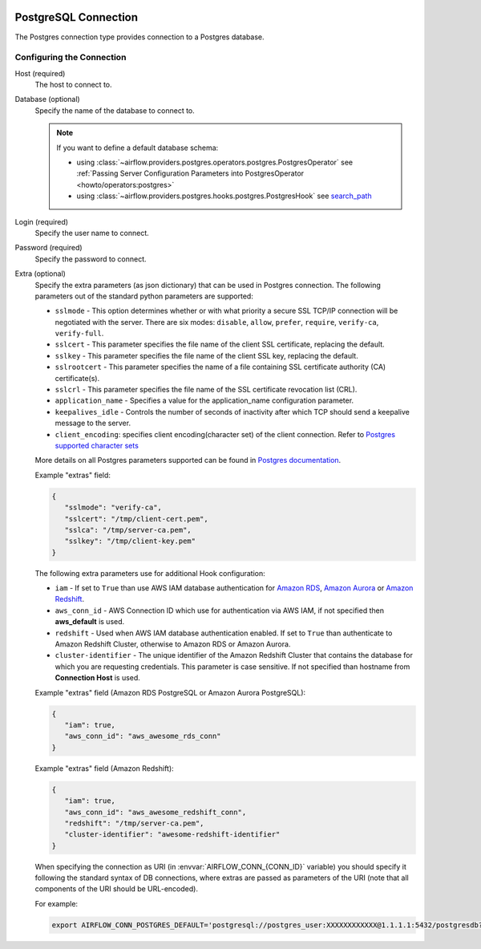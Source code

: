  .. Licensed to the Apache Software Foundation (ASF) under one
    or more contributor license agreements.  See the NOTICE file
    distributed with this work for additional information
    regarding copyright ownership.  The ASF licenses this file
    to you under the Apache License, Version 2.0 (the
    "License"); you may not use this file except in compliance
    with the License.  You may obtain a copy of the License at

 ..   http://www.apache.org/licenses/LICENSE-2.0

 .. Unless required by applicable law or agreed to in writing,
    software distributed under the License is distributed on an
    "AS IS" BASIS, WITHOUT WARRANTIES OR CONDITIONS OF ANY
    KIND, either express or implied.  See the License for the
    specific language governing permissions and limitations
    under the License.



.. _howto/connection:postgres:

PostgreSQL Connection
======================
The Postgres connection type provides connection to a Postgres database.

Configuring the Connection
--------------------------
Host (required)
    The host to connect to.

Database (optional)
    Specify the name of the database to connect to.

    .. note::

        If you want to define a default database schema:

        * using :class:`~airflow.providers.postgres.operators.postgres.PostgresOperator`
          see :ref:`Passing Server Configuration Parameters into PostgresOperator <howto/operators:postgres>`
        * using :class:`~airflow.providers.postgres.hooks.postgres.PostgresHook`
          see `search_path <https://www.postgresql.org/docs/current/ddl-schemas.html#DDL-SCHEMAS-PATH>`_

Login (required)
    Specify the user name to connect.

Password (required)
    Specify the password to connect.

Extra (optional)
    Specify the extra parameters (as json dictionary) that can be used in Postgres
    connection. The following parameters out of the standard python parameters
    are supported:

    * ``sslmode`` - This option determines whether or with what priority a secure SSL
      TCP/IP connection will be negotiated with the server. There are six modes:
      ``disable``, ``allow``, ``prefer``, ``require``, ``verify-ca``, ``verify-full``.
    * ``sslcert`` - This parameter specifies the file name of the client SSL certificate,
      replacing the default.
    * ``sslkey`` - This parameter specifies the file name of the client SSL key,
      replacing the default.
    * ``sslrootcert`` - This parameter specifies the name of a file containing SSL
      certificate authority (CA) certificate(s).
    * ``sslcrl`` - This parameter specifies the file name of the SSL certificate
      revocation list (CRL).
    * ``application_name`` - Specifies a value for the application_name
      configuration parameter.
    * ``keepalives_idle`` - Controls the number of seconds of inactivity after which TCP
      should send a keepalive message to the server.
    * ``client_encoding``: specifies client encoding(character set) of the client connection.
      Refer to `Postgres supported character sets <https://www.postgresql.org/docs/current/multibyte.html>`_

    More details on all Postgres parameters supported can be found in
    `Postgres documentation <https://www.postgresql.org/docs/current/static/libpq-connect.html#LIBPQ-CONNSTRING>`_.

    Example "extras" field:

    .. code-block:: json

       {
          "sslmode": "verify-ca",
          "sslcert": "/tmp/client-cert.pem",
          "sslca": "/tmp/server-ca.pem",
          "sslkey": "/tmp/client-key.pem"
       }

    The following extra parameters use for additional Hook configuration:

    * ``iam`` - If set to ``True`` than use AWS IAM database authentication for
      `Amazon RDS <https://docs.aws.amazon.com/AmazonRDS/latest/UserGuide/UsingWithRDS.IAMDBAuth.html>`__,
      `Amazon Aurora <https://docs.aws.amazon.com/AmazonRDS/latest/AuroraUserGuide/UsingWithRDS.IAMDBAuth.html>`__
      or `Amazon Redshift <https://docs.aws.amazon.com/redshift/latest/mgmt/generating-user-credentials.html>`__.
    * ``aws_conn_id`` - AWS Connection ID which use for authentication via AWS IAM,
      if not specified then **aws_default** is used.
    * ``redshift`` - Used when AWS IAM database authentication enabled.
      If set to ``True`` than authenticate to Amazon Redshift Cluster, otherwise to Amazon RDS or Amazon Aurora.
    * ``cluster-identifier`` - The unique identifier of the Amazon Redshift Cluster that contains the database
      for which you are requesting credentials. This parameter is case sensitive.
      If not specified than hostname from **Connection Host** is used.

    Example "extras" field (Amazon RDS PostgreSQL or Amazon Aurora PostgreSQL):

    .. code-block:: json

       {
          "iam": true,
          "aws_conn_id": "aws_awesome_rds_conn"
       }

    Example "extras" field (Amazon Redshift):

    .. code-block:: json

       {
          "iam": true,
          "aws_conn_id": "aws_awesome_redshift_conn",
          "redshift": "/tmp/server-ca.pem",
          "cluster-identifier": "awesome-redshift-identifier"
       }

    When specifying the connection as URI (in :envvar:`AIRFLOW_CONN_{CONN_ID}` variable) you should specify it
    following the standard syntax of DB connections, where extras are passed as parameters
    of the URI (note that all components of the URI should be URL-encoded).

    For example:

    .. code-block:: bash

        export AIRFLOW_CONN_POSTGRES_DEFAULT='postgresql://postgres_user:XXXXXXXXXXXX@1.1.1.1:5432/postgresdb?sslmode=verify-ca&sslcert=%2Ftmp%2Fclient-cert.pem&sslkey=%2Ftmp%2Fclient-key.pem&sslrootcert=%2Ftmp%2Fserver-ca.pem'
